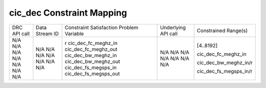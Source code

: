 .. DRC AD9361 Documentation:

.. This file is protected by Copyright. Please refer to the COPYRIGHT file
   distributed with this source distribution.

   This file is part of OpenCPI <http://www.opencpi.org>

   OpenCPI is free software: you can redistribute it and/or modify it under the
   terms of the GNU Lesser General Public License as published by the Free
   Software Foundation, either version 3 of the License, or (at your option) any
   later version.

   OpenCPI is distributed in the hope that it will be useful, but WITHOUT ANY
   WARRANTY; without even the implied warranty of MERCHANTABILITY or FITNESS FOR
   A PARTICULAR PURPOSE. See the GNU Lesser General Public License for
   more details.

   You should have received a copy of the GNU Lesser General Public License
   along with this program. If not, see <http://www.gnu.org/licenses/>.

.. Company:     Geon Technologies, LLC
   Author:      Davis Hoover and Joel Palmer
   Copyright:   (c) 2018 Geon Technologies, LLC. All rights reserved.
                Dissemination of this information or reproduction of this
                material is strictly prohibited unless prior written
                permission is obtained from Geon Technologies, LLC

.. _DRC_AD9361_Documentation:

cic_dec Constraint Mapping
==========================


+--------------------------------------+--------+-------------------------+---------------------+------------------------+
| DRC API call                         | Data   | Constraint Satisfaction | Underlying API call | Constrained            |
|                                      | Stream | Problem Variable        |                     | Range(s)               |
|                                      | ID     |                         |                     |                        |
+--------------------------------------+--------+-------------------------+---------------------+------------------------+
| N/A                                  | N/A    | r                       | N/A                 | [4..8192]              |
| N/A                                  | N/A    | cic_dec_fc_meghz_in     | N/A                 |                        |
| N/A                                  | N/A    | cic_dec_fc_meghz_out    | N/A                 | cic_dec_fc_meghz_in    |
| N/A                                  | N/A    | cic_dec_bw_meghz_in     | N/A                 |                        |
| N/A                                  | N/A    | cic_dec_bw_meghz_out    | N/A                 | cic_dec_bw_meghz_in/r  |
| N/A                                  | N/A    | cic_dec_fs_megsps_in    | N/A                 |                        |
| N/A                                  | N/A    | cic_dec_fs_megsps_out   | N/A                 | cic_dec_fs_megsps_in/r |
+--------------------------------------+--------+-------------------------+---------------------+------------------------+
